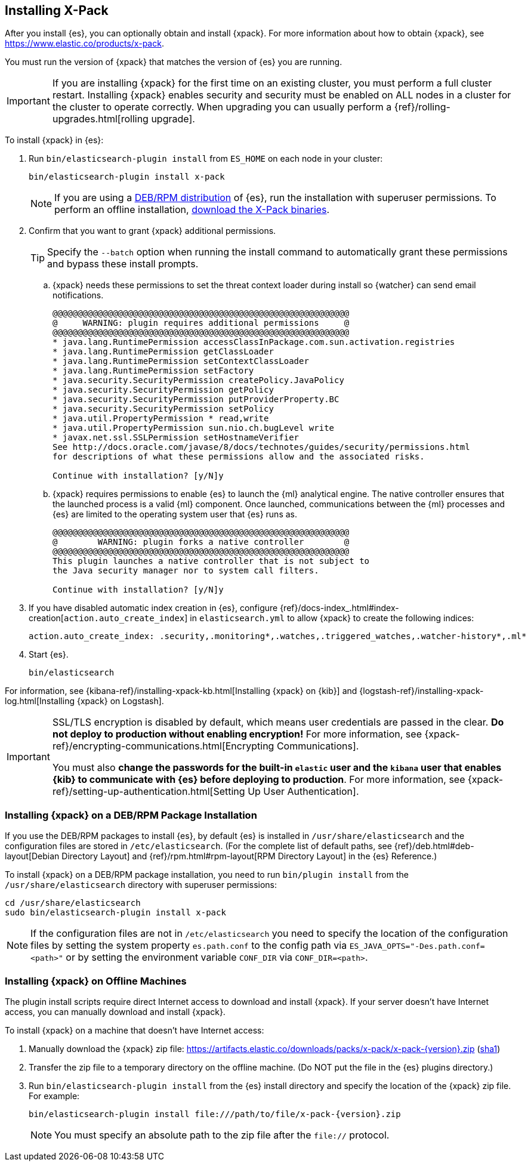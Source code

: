 [role="xpack"]
[[installing-xpack-es]]
== Installing X-Pack

After you install {es}, you can optionally obtain and install {xpack}.
For more information about how to obtain {xpack},
see https://www.elastic.co/products/x-pack.

You must run the version of {xpack} that matches the version of {es} you are running.

IMPORTANT: If you are installing {xpack} for the first time on an existing
cluster, you must perform a full cluster restart. Installing {xpack} enables
security and security must be enabled on ALL nodes in a cluster for the cluster
to operate correctly. When upgrading you can usually perform
a {ref}/rolling-upgrades.html[rolling upgrade].

To install {xpack} in {es}:

. Run `bin/elasticsearch-plugin install` from `ES_HOME` on each node in your cluster:
+
--
[source,shell]
----------------------------------------------------------
bin/elasticsearch-plugin install x-pack
----------------------------------------------------------

NOTE: If you are using a <<xpack-package-installation, DEB/RPM distribution>>
      of {es}, run the installation with superuser permissions. To
      perform an offline installation, <<xpack-installing-offline, download the X-Pack binaries>>.

--

. Confirm that you want to grant {xpack} additional permissions.
+
--
TIP:  Specify the `--batch` option when running the install command to
      automatically grant these permissions and bypass these install prompts.

--
+
  .. {xpack} needs these permissions to set the threat context loader during
  install so {watcher} can send email notifications.
+
--
[source,shell]
----------------------------------------------------------
@@@@@@@@@@@@@@@@@@@@@@@@@@@@@@@@@@@@@@@@@@@@@@@@@@@@@@@@@@@
@     WARNING: plugin requires additional permissions     @
@@@@@@@@@@@@@@@@@@@@@@@@@@@@@@@@@@@@@@@@@@@@@@@@@@@@@@@@@@@
* java.lang.RuntimePermission accessClassInPackage.com.sun.activation.registries
* java.lang.RuntimePermission getClassLoader
* java.lang.RuntimePermission setContextClassLoader
* java.lang.RuntimePermission setFactory
* java.security.SecurityPermission createPolicy.JavaPolicy
* java.security.SecurityPermission getPolicy
* java.security.SecurityPermission putProviderProperty.BC
* java.security.SecurityPermission setPolicy
* java.util.PropertyPermission * read,write
* java.util.PropertyPermission sun.nio.ch.bugLevel write
* javax.net.ssl.SSLPermission setHostnameVerifier
See http://docs.oracle.com/javase/8/docs/technotes/guides/security/permissions.html
for descriptions of what these permissions allow and the associated risks.

Continue with installation? [y/N]y
----------------------------------------------------------
--
  .. {xpack} requires permissions to enable {es} to launch the {ml} analytical
  engine. The native controller ensures that the launched process is a valid
  {ml} component. Once launched, communications between the {ml} processes and
  {es} are limited to the operating system user that {es} runs as.
+
--
[source,shell]
----------------------------------------------------------
@@@@@@@@@@@@@@@@@@@@@@@@@@@@@@@@@@@@@@@@@@@@@@@@@@@@@@@@@@@
@        WARNING: plugin forks a native controller        @
@@@@@@@@@@@@@@@@@@@@@@@@@@@@@@@@@@@@@@@@@@@@@@@@@@@@@@@@@@@
This plugin launches a native controller that is not subject to
the Java security manager nor to system call filters.

Continue with installation? [y/N]y
----------------------------------------------------------
--

. If you have disabled automatic index creation in {es}, configure
{ref}/docs-index_.html#index-creation[`action.auto_create_index`] in
`elasticsearch.yml` to allow {xpack} to create the following indices:
+
--
[source,yaml]
-----------------------------------------------------------
action.auto_create_index: .security,.monitoring*,.watches,.triggered_watches,.watcher-history*,.ml*
-----------------------------------------------------------
--

. Start {es}.
+
--
[source,shell]
----------------------------------------------------------
bin/elasticsearch
----------------------------------------------------------
--

For information, see
{kibana-ref}/installing-xpack-kb.html[Installing {xpack} on {kib}] and
{logstash-ref}/installing-xpack-log.html[Installing {xpack} on Logstash].

[IMPORTANT]
=============================================================================
SSL/TLS encryption is disabled by default, which means user credentials are
passed in the clear. **Do not deploy to production without enabling encryption!**
For more information, see {xpack-ref}/encrypting-communications.html[Encrypting
Communications].

You must also **change the passwords for the built-in `elastic` user and the
`kibana` user that enables {kib} to communicate with {es} before
deploying to production**. For more information,
see {xpack-ref}/setting-up-authentication.html[Setting Up User Authentication].
=============================================================================

[float]
[[xpack-package-installation]]
=== Installing {xpack} on a DEB/RPM Package Installation

If you use the DEB/RPM packages to install {es}, by default {es} is installed
in `/usr/share/elasticsearch` and the configuration files are stored
in `/etc/elasticsearch`. (For the complete list of default paths, see
{ref}/deb.html#deb-layout[Debian Directory Layout] and
{ref}/rpm.html#rpm-layout[RPM Directory Layout] in the {es} Reference.)

To install {xpack} on a DEB/RPM package installation, you need to run
`bin/plugin install` from the `/usr/share/elasticsearch` directory with superuser
permissions:

[source,shell]
----------------------------------------------------------
cd /usr/share/elasticsearch
sudo bin/elasticsearch-plugin install x-pack
----------------------------------------------------------

NOTE: If the configuration files are not in `/etc/elasticsearch` you
      need to specify the location of the configuration files by
      setting the system property `es.path.conf` to the config path via
      `ES_JAVA_OPTS="-Des.path.conf=<path>"` or by setting the
      environment variable `CONF_DIR` via `CONF_DIR=<path>`.

[float]
[[xpack-installing-offline]]
=== Installing {xpack} on Offline Machines
The plugin install scripts require direct Internet access to download and
install {xpack}. If your server doesn’t have Internet access, you
can manually download and install {xpack}.

To install {xpack} on a machine that doesn't have Internet access:

. Manually download the {xpack} zip file:
https://artifacts.elastic.co/downloads/packs/x-pack/x-pack-{version}.zip[
+https://artifacts.elastic.co/downloads/packs/x-pack/x-pack-{version}.zip+]
(https://artifacts.elastic.co/downloads/packs/x-pack/x-pack-{version}.zip.sha1[sha1])

. Transfer the zip file to a temporary directory on the offline machine. (Do NOT
put the file in the {es} plugins directory.)

. Run `bin/elasticsearch-plugin install` from the {es} install directory
and specify the location of the {xpack} zip file. For example:
+
--
["source","sh",subs="attributes"]
----------------------------------------------------------
bin/elasticsearch-plugin install file:///path/to/file/x-pack-{version}.zip
----------------------------------------------------------

NOTE:  You must specify an absolute path to the zip file after the `file://` protocol.

--
